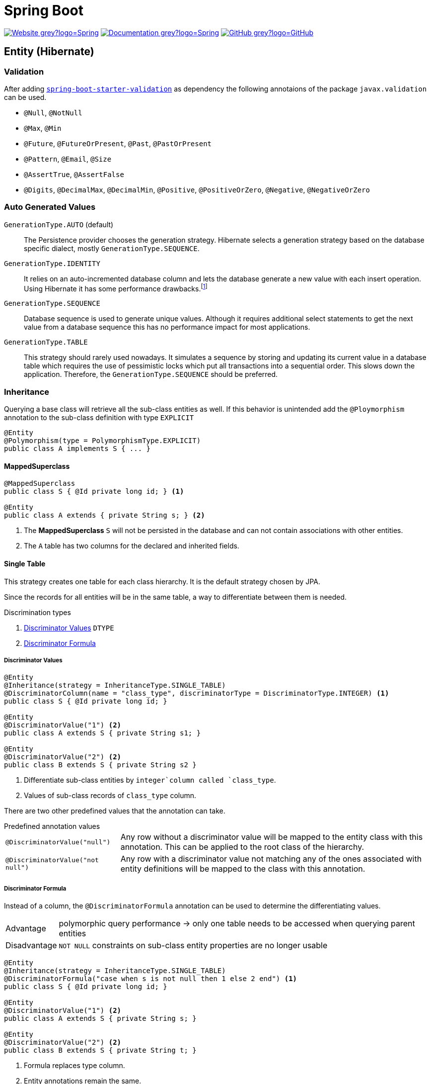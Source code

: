 = Spring Boot
:icons: font
:source-language: java
:keywords: Spring, Java, JPA, Entity
:badge: https://shields.io/badge

image:{badge}/-Website-grey?logo=Spring[link="https://spring.io/projects/spring-boot"]
image:{badge}/-Documentation-grey?logo=Spring[link="https://docs.spring.io/spring-boot/docs/2.3.5.RELEASE/reference/htmlsingle/"]
image:{badge}/-GitHub-grey?logo=GitHub[link="https://github.com/spring-projects/spring-boot"]

[[Entity]]
== Entity (Hibernate)

=== Validation

After adding https://search.maven.org/search?q=g:org.springframework.boot%20AND%20a:spring-boot-starter-validation[`spring-boot-starter-validation`] as dependency the following annotaions of the package `javax.validation` can be used.

* `@Null`, `@NotNull`
* `@Max`, `@Min`
* `@Future`, `@FutureOrPresent`, `@Past`, `@PastOrPresent`
* `@Pattern`, `@Email`, `@Size`
* `@AssertTrue`, `@AssertFalse`
* `@Digits`, `@DecimalMax`, `@DecimalMin`, `@Positive`, `@PositiveOrZero`, `@Negative`, `@NegativeOrZero`

=== Auto Generated Values

`GenerationType.AUTO` (default)::
  The Persistence provider chooses the generation strategy.
  Hibernate selects a generation strategy based on the database specific dialect, mostly `GenerationType.SEQUENCE`.
`GenerationType.IDENTITY`::
  It relies on an auto-incremented database column and lets the database generate a new value with each insert operation.
  Using Hibernate it has some performance drawbacks.footnote:[Hibernate requires a primary key value for each managed entity and therefore has to perform the insert statement immediately. This prevents it from using different optimization techniques like JDBC batching.]
`GenerationType.SEQUENCE`::
  Database sequence is used to generate unique values.
  Although it requires additional select statements to get the next value from a database sequence this has no performance impact for most applications.
`GenerationType.TABLE`::
  This strategy should rarely used nowadays.
  It simulates a sequence by storing and updating its current value in a database table which requires the use of pessimistic locks which put all transactions into a sequential order.
  This slows down the application.
  Therefore, the `GenerationType.SEQUENCE` should be preferred.

=== Inheritance

Querying a base class will retrieve all the sub-class entities as well.
If this behavior is unintended add the `@Ploymorphism` annotation to the sub-class definition with type `EXPLICIT`

[source]
----
@Entity
@Polymorphism(type = PolymorphismType.EXPLICIT)
public class A implements S { ... }
----

==== MappedSuperclass

[source]
----
@MappedSuperclass
public class S { @Id private long id; } <1>

@Entity
public class A extends { private String s; } <2>
----
<1> The *MappedSuperclass* `S` will not be persisted  in the database and can not contain associations with other entities.
<2> The `A` table has two columns for the declared and inherited fields.

==== Single Table

This strategy creates one table for each class hierarchy.
It is the default strategy chosen by JPA.

Since the records for all entities will be in the same table, a way to differentiate between them is needed.

.Discrimination types
. <<Discriminator Values>> `DTYPE`
. <<Discriminator Formula>>

===== Discriminator Values

[source]
----
@Entity
@Inheritance(strategy = InheritanceType.SINGLE_TABLE)
@DiscriminatorColumn(name = "class_type", discriminatorType = DiscriminatorType.INTEGER) <1>
public class S { @Id private long id; }

@Entity
@DiscriminatorValue("1") <2>
public class A extends S { private String s1; }

@Entity
@DiscriminatorValue("2") <2>
public class B extends S { private String s2 }
----
<1> Differentiate sub-class entities by `integer`column called `class_type`.
<2> Values of sub-class records of `class_type` column.

There are two other predefined values that the annotation can take.

.Predefined annotation values
[horizontal]
`@DiscriminatorValue("null")`:: Any row without a discriminator value will be mapped to the entity class with this annotation. This can be applied to the root class of the hierarchy.
`@DiscriminatorValue("not null")`:: Any row with a discriminator value not matching any of the ones associated with entity definitions will be mapped to the class with this annotation.

===== Discriminator Formula

Instead of a column, the `@DiscriminatorFormula` annotation can be used to determine the differentiating values.

[horizontal]
Advantage:: polymorphic query performance -> only one table needs to be accessed when querying parent entities
Disadvantage:: `NOT NULL` constraints on sub-class entity properties are no longer usable

[source]
----
@Entity
@Inheritance(strategy = InheritanceType.SINGLE_TABLE)
@DiscriminatorFormula("case when s is not null then 1 else 2 end") <1>
public class S { @Id private long id; }

@Entity
@DiscriminatorValue("1") <2>
public class A extends S { private String s; }

@Entity
@DiscriminatorValue("2") <2>
public class B extends S { private String t; }
----
<1> Formula replaces type column.
<2> Entity annotations remain the same.

==== Joined Table

Each class in the hierarchy is mapped to its table.
All tables will have an identifier column named after the parent class, which will be used for joining them when needed.
The disadvantage of this inheritance mapping method is that retrieving entities requires joins between tables, which can result in lower performance for large numbers of records.

[source]
----
@Entity
@Inheritance(strategy = InheritanceType.JOINED)
public class S { @Id private long id; }

@Entity
@PrimaryKeyJoinColumn(name = "aId") // The "a" in `aId` is not an article but the name of the class.
public class A extends S { private String s; }
----

==== Table per Class

The strategy maps each entity to its table which contains all the properties of the entity, including the ones inherited.
The resulting schema is similar to the one using <<MappedSuperclass>>, but unlike it, a table per class will indeed define entities for parent classes, allowing associations and polymorphic queries as a result.

The strategy is not very different from mapping each entity without inheritance.
The distinction is apparent when querying the base class, which will return all the sub-class records as well by a `UNION` statement (performance impact!) in the background.

[source]
----
@Entity
@Inheritance(strategy = InheritanceType.TABLE_PER_CLASS)
public class S { @Id private long id; }

@Entity
public class A { private String s; }
----

[[MVC]]
== Model-View-Controller (MVC)

For basic usage consider the https://spring.io/guides/gs/serving-web-content/[Serving Web Content with Spring MVC] guide on https://spring.io[spring.io].

.Schematic overview
[plantuml]
....
@startuml
skinparam monochrome true
hide circle

package "Presentation" {
  class Model
  class Controller <<Controller>>
  class MyController <<Controller>> <<Scope>>
  class HTML5 <<View>>

  MyController "1" x-right-> "1" Model
  MyController "1" x-left-> "1" HTML5
  Controller "1" --> "*" HTML5
  Controller "1" x--> "*" MyController
}

package "Business" {
  class Bean <<Service>>
}

package "Persistence" {
  class Repository<E, K>
  class Entity <<Entity>>

  Repository -left-> Entity
}

MyController -down- Bean
Bean -down- Repository
@enduml
....

=== Model

Unlike in Ruby on Rails, the model class  in spring is not implemented by the developer.
It is a key-value storage in which data of a request and/or response is stored.

=== View

As Jakarta Server Pages (JSP) is not recommended, use link:java-thymeleaf.adoc[Thymeleaf].

=== Controller

`@Controller` is the central annotation to mark a class as MVC-controller.

[source]
----
@Controller
public class EntityController {
  @RequestMapping("/path/first")
  public ModelAndView showFirstView() {
    return new ModelAndView("firstView", "entity", new Entity());
  }
  
  @RequestMapping("/path/second")
  public String showSecondView(
      @Valid @ModelAttribute("entity") Entity entity,
      BindingResult result,
      ModelMap model) {
    if (result.hasErrors()) {
      return "error";
    }
    model.addAttribute("entity_attribute", entity.getAttribute());
    return "secondView";
  }
}
----

==== JSON

* `@RequestBody`: return value is serialized to body of HTTP Response
+
[source]
----
@PutMapping("/{id}")
public @ResponseBody void update(@RequestBody Entity entity, @PathVariable long id) {
    entityService.update(entity);
}
----
* `@ResponseBody`: body of HTTP Request is deserialized to particular entity
+
[source]
----
@RequestMapping("/{id}")
public @ResponseBody Entity findById(@PathVariable long id) {
    return entityService.findById(id);
}
----
* `@RestController` = `@Controller` + `@ResponseBody`

==== Redirect

There are several ways to redirect requests.
<<RedirectView>> and <<prefix_redirect>> will redirect via the https://developer.mozilla.org/en-US/docs/Web/HTTP/Status/302[HTTP 302] response status code.
<<prefix_forward>> will not redirect but forward the request internally. The client will not be aware of this due to the URL in the browser remaining unchanged.

Furthermore, the <<prefix_redirect>> approach should be used in preference to <<RedirectView>> for two reasons.
First, using `RedirectView` couples the code closely to the https://docs.spring.io/spring-framework/docs/current/javadoc-api/org/springframework/web/servlet/view/RedirectView.html[Spring API].
Second, the controller operation will always redirect and lacks of flexibility.

There also is another alternative without the usage of any prefix: using `RedirectView` bean in the configuration.
This approach will not be considered.

[[RedirectView]]
===== Redirect with the _RedirectView_

`RedirectView` will trigger a `HttpServletResponse.sendRedirect()` -- which will perform the actual redirect.

[source]
----
@Controller
public class RedirectController {
    @RequestMapping("/redirect")
    public RedirectView redirect(RedirectAttributes attributes) {
        attributes.addFlashAttribute("attrFlash", "redirected");
        attributes.addAttribute("attr", "redirected");
        return new RedirectView("target");
    }
}
----

[[prefix_redirect]]
===== Redirect with the prefix _redirect_

Using the prefix _redirect_ the controller is not aware of the redirection.
`UrlBasedViewResolver` will recognize the prefix as a special indication that a redirect needs to happen.
The rest of the view name will be used as the redirect URL, relatively to the current Servlet context.

[source]
----
@Controller
public class RedirectController {
    @RequestMapping("/redirect")
    public ModelAndView redirect(ModelMap model) {
        model.addAttribute("attr", "redirected");
        // Following redirect is relative to the current Servlet context.
        return new ModelAndView("redirect:/target", model);
    }
}
----

[[prefix_forward]]
===== Forward With the prefix _forward_

Like the _redirect_ prefix, the _forward_ prefix will be resolved by `UrlBasedViewResolver`.
An InternalResourceView is being created which performs a `RequestDispatcher.forward()` to the target view.

[source]
----
@Controller
public class RedirectController {
    @GetMapping("/forward")
    public ModelAndView forward(ModelMap model) {
        model.addAttribute("attr", "forwarded");
        return new ModelAndView("forward:/target", model);
    }
}
----
